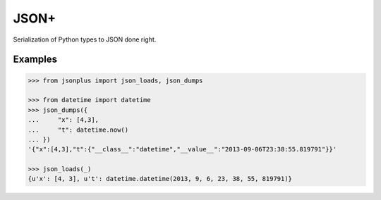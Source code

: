JSON+
=====

Serialization of Python types to JSON done right.

Examples
--------

.. code-block:: python

    >>> from jsonplus import json_loads, json_dumps
    
    >>> from datetime import datetime
    >>> json_dumps({
    ...     "x": [4,3],
    ...     "t": datetime.now()
    ... })
    '{"x":[4,3],"t":{"__class__":"datetime","__value__":"2013-09-06T23:38:55.819791"}}'
    
    >>> json_loads(_)
    {u'x': [4, 3], u't': datetime.datetime(2013, 9, 6, 23, 38, 55, 819791)}
